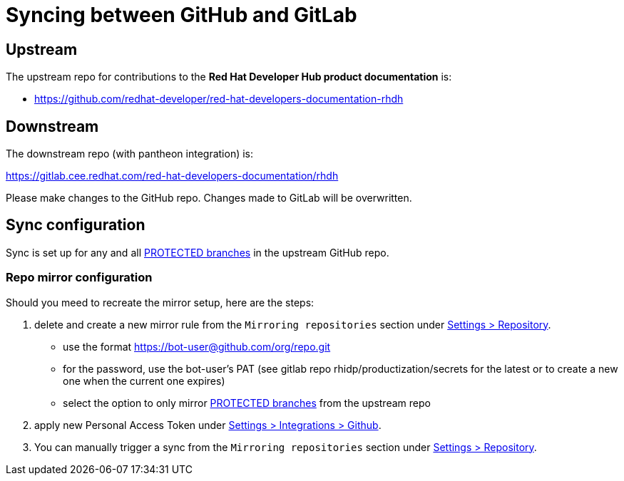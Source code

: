 # Syncing between GitHub and GitLab


## Upstream

The upstream repo for contributions to the *Red Hat Developer Hub product documentation* is:

* https://github.com/redhat-developer/red-hat-developers-documentation-rhdh


## Downstream

The downstream repo (with pantheon integration) is:

https://gitlab.cee.redhat.com/red-hat-developers-documentation/rhdh

Please make changes to the GitHub repo. Changes made to GitLab will be overwritten.


## Sync configuration

Sync is set up for any and all https://github.com/redhat-developer/red-hat-developers-documentation-rhdh/settings/branches[PROTECTED branches] in the upstream GitHub repo.

### Repo mirror configuration

Should you meed to recreate the mirror setup, here are the steps:

1. delete and create a new mirror rule from the `Mirroring repositories` section under  https://gitlab.cee.redhat.com/red-hat-developers-documentation/rhdh/-/settings/repository[Settings > Repository].

* use the format https://bot-user@github.com/org/repo.git

* for the password, use the bot-user's PAT (see gitlab repo rhidp/productization/secrets for the latest or to create a new one when the current one expires)

* select the option to only mirror https://github.com/redhat-developer/red-hat-developers-documentation-rhdh/settings/branches[PROTECTED branches] from the upstream repo

2. apply new Personal Access Token under https://gitlab.cee.redhat.com/red-hat-developers-documentation/rhdh/-/settings/integrations/github/edit[Settings > Integrations > Github].

3. You can manually trigger a sync from the `Mirroring repositories` section under  https://gitlab.cee.redhat.com/red-hat-developers-documentation/rhdh/-/settings/repository[Settings > Repository].

